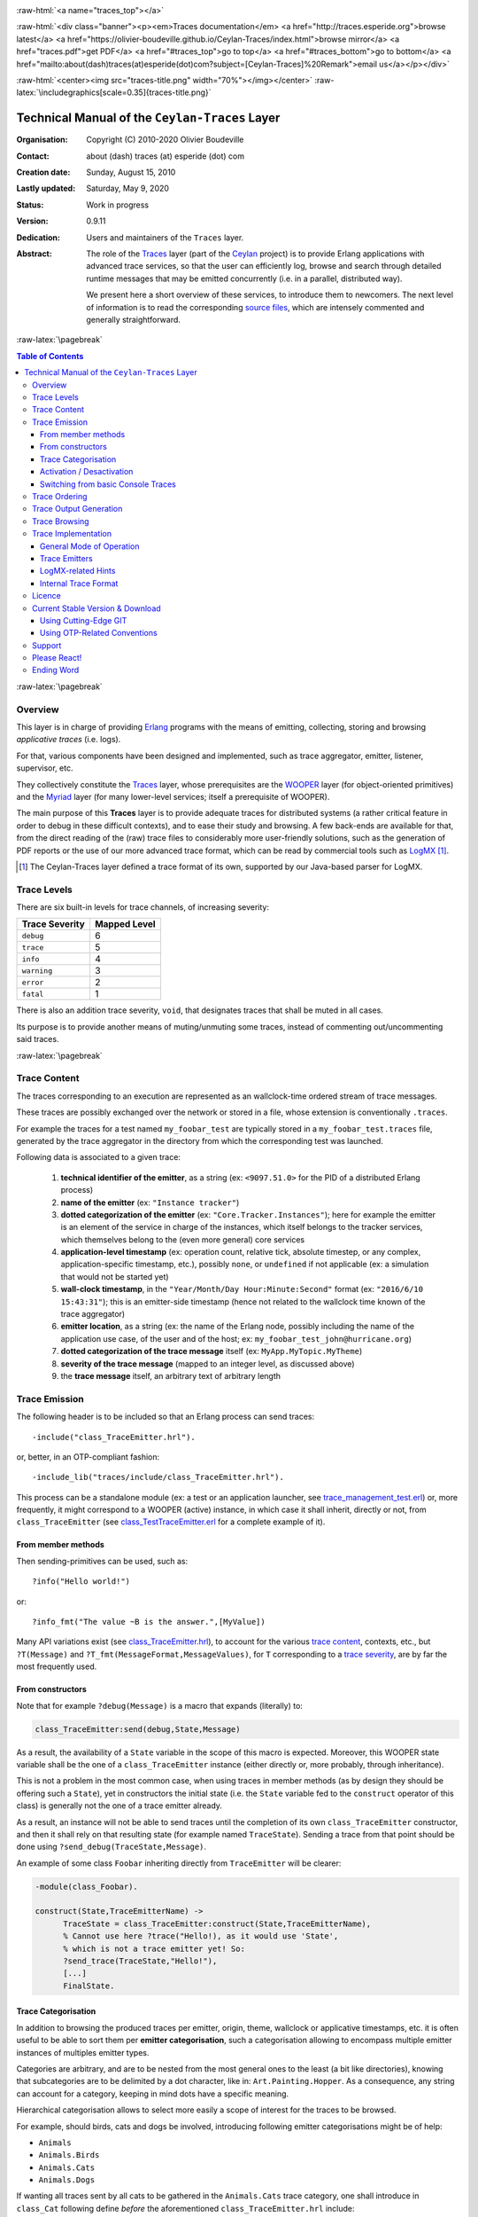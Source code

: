 .. _Top:


.. title:: Welcome to the Ceylan-Traces documentation

.. comment stylesheet specified through GNUmakefile


.. role:: raw-html(raw)
   :format: html

.. role:: raw-latex(raw)
   :format: latex

.. comment Would appear too late, can only be an be used only in preamble:
.. comment :raw-latex:`\usepackage{graphicx}`
.. comment As a result, in this document at least a '.. figure:: XXXX' must
.. exist, otherwise: 'Undefined control sequence \includegraphics.'.


:raw-html:`<a name="traces_top"></a>`

:raw-html:`<div class="banner"><p><em>Traces documentation</em> <a href="http://traces.esperide.org">browse latest</a> <a href="https://olivier-boudeville.github.io/Ceylan-Traces/index.html">browse mirror</a> <a href="traces.pdf">get PDF</a> <a href="#traces_top">go to top</a> <a href="#traces_bottom">go to bottom</a> <a href="mailto:about(dash)traces(at)esperide(dot)com?subject=[Ceylan-Traces]%20Remark">email us</a></p></div>`



:raw-html:`<center><img src="traces-title.png" width="70%"></img></center>`
:raw-latex:`\includegraphics[scale=0.35]{traces-title.png}`



===============================================
Technical Manual of the ``Ceylan-Traces`` Layer
===============================================


:Organisation: Copyright (C) 2010-2020 Olivier Boudeville
:Contact: about (dash) traces (at) esperide (dot) com
:Creation date: Sunday, August 15, 2010
:Lastly updated: Saturday, May 9, 2020
:Status: Work in progress
:Version: 0.9.11
:Dedication: Users and maintainers of the ``Traces`` layer.
:Abstract:

	The role of the `Traces <http://traces.esperide.org/>`_ layer (part of the `Ceylan <https://github.com/Olivier-Boudeville/Ceylan>`_ project) is to provide Erlang applications with advanced trace services, so that the user can efficiently log, browse and search through detailed runtime messages that may be emitted concurrently (i.e. in a parallel, distributed way).

	We present here a short overview of these services, to introduce them to newcomers.
	The next level of information is to read the corresponding `source files <https://github.com/Olivier-Boudeville/Ceylan-Traces>`_, which are intensely commented and generally straightforward.


.. meta::
   :keywords: Traces, log, browse, emit, layer, generic, general-purpose, helper code, library, layer


:raw-latex:`\pagebreak`

.. contents:: Table of Contents
	:depth: 3


:raw-latex:`\pagebreak`

--------
Overview
--------

This layer is in charge of providing `Erlang <http://erlang.org>`_ programs with the means of emitting, collecting, storing and browsing *applicative traces* (i.e. logs).

For that, various components have been designed and implemented, such as trace aggregator, emitter, listener, supervisor, etc.

They collectively constitute the `Traces <http://traces.esperide.org/>`_ layer, whose prerequisites are the `WOOPER <http://wooper.esperide.org/>`_ layer (for object-oriented primitives) and the `Myriad <http://myriad.esperide.org/>`_ layer (for many lower-level services; itself a prerequisite of WOOPER).

The main purpose of this **Traces** layer is to provide adequate traces for distributed systems (a rather critical feature in order to debug in these difficult contexts), and to ease their study and browsing. A few back-ends are available for that, from the direct reading of the (raw) trace files to considerably more user-friendly solutions, such as the generation of PDF reports or the use of our more advanced trace format, which can be read by commercial tools such as `LogMX <http://www.logmx.com/>`_ [#]_.

.. [#] The Ceylan-Traces layer defined a trace format of its own, supported by our Java-based parser for LogMX.


.. _`trace levels`


.. _`trace severity`:

------------
Trace Levels
------------

There are six built-in levels for trace channels, of increasing severity:

===================== ============
Trace Severity        Mapped Level
===================== ============
``debug``             6
``trace``             5
``info``              4
``warning``           3
``error``             2
``fatal``             1
===================== ============


There is also an addition trace severity, ``void``, that designates traces that shall be muted in all cases.

Its purpose is to provide another means of muting/unmuting some traces, instead of commenting out/uncommenting said traces.




:raw-latex:`\pagebreak`


.. _`trace content`:

-------------
Trace Content
-------------

The traces corresponding to an execution are represented as an wallclock-time ordered stream of trace messages.

These traces are possibly exchanged over the network or stored in a file, whose extension is conventionally ``.traces``.

For example the traces for a test named ``my_foobar_test`` are typically stored in a ``my_foobar_test.traces`` file, generated by the trace aggregator in the directory from which the corresponding test was launched.

Following data is associated to a given trace:

 #. **technical identifier of the emitter**, as a string (ex: ``<9097.51.0>`` for the PID of a distributed Erlang process)
 #. **name of the emitter** (ex: ``"Instance tracker"``)
 #. **dotted categorization of the emitter** (ex: ``"Core.Tracker.Instances"``); here for example the emitter is an element of the service in charge of the instances, which itself belongs to the tracker services, which themselves belong to the (even more general) core services
 #. **application-level timestamp** (ex: operation count, relative tick, absolute timestep, or any complex, application-specific timestamp, etc.), possibly ``none``, or ``undefined`` if not applicable (ex: a simulation that would not be started yet)
 #. **wall-clock timestamp**, in the ``"Year/Month/Day Hour:Minute:Second"`` format (ex: ``"2016/6/10 15:43:31"``); this is an emitter-side timestamp (hence not related to the wallclock time known of the trace aggregator)
 #. **emitter location**, as a string (ex: the name of the Erlang node, possibly including the name of the application use case, of the user and of the host; ex: ``my_foobar_test_john@hurricane.org``)
 #. **dotted categorization of the trace message** itself (ex: ``MyApp.MyTopic.MyTheme``)
 #. **severity of the trace message** (mapped to an integer level, as discussed above)
 #. the **trace message** itself, an arbitrary text of arbitrary length




--------------
Trace Emission
--------------

The following header is to be included so that an Erlang process can send traces::

 -include("class_TraceEmitter.hrl").

or, better, in an OTP-compliant fashion::

 -include_lib("traces/include/class_TraceEmitter.hrl").

This process can be a standalone module (ex: a test or an application launcher, see `trace_management_test.erl <https://github.com/Olivier-Boudeville/Ceylan-Traces/blob/master/test/trace_management_test.erl>`_) or, more frequently, it might correspond to a WOOPER (active) instance, in which case it shall inherit, directly or not, from ``class_TraceEmitter`` (see `class_TestTraceEmitter.erl <https://github.com/Olivier-Boudeville/Ceylan-Traces/blob/master/test/class_TestTraceEmitter.erl>`_ for a complete example of it).



From member methods
===================

Then sending-primitives can be used, such as::

  ?info("Hello world!")

or::

  ?info_fmt("The value ~B is the answer.",[MyValue])


Many API variations exist (see `class_TraceEmitter.hrl <https://github.com/Olivier-Boudeville/Ceylan-Traces/blob/master/include/class_TraceEmitter.hrl>`_), to account for the various `trace content`_, contexts, etc., but ``?T(Message)`` and ``?T_fmt(MessageFormat,MessageValues)``, for ``T`` corresponding to a `trace severity`_, are by far the most frequently used.



From constructors
=================


Note that for example ``?debug(Message)`` is a macro that expands (literally) to:

.. code:: erlang

  class_TraceEmitter:send(debug,State,Message)

As a result, the availability of a ``State`` variable in the scope of this macro is expected. Moreover, this WOOPER state variable shall be the one of a ``class_TraceEmitter`` instance (either directly or, more probably, through inheritance).

This is not a problem in the most common case, when using traces in member methods (as by design they should be offering such a ``State``), yet in constructors the initial state (i.e. the ``State`` variable fed to the ``construct`` operator of this class) is generally not the one of a trace emitter already.

As a result, an instance will not be able to send traces until the completion of its own ``class_TraceEmitter`` constructor, and then it shall rely on that resulting state (for example named ``TraceState``). Sending a trace from that point should be done using ``?send_debug(TraceState,Message)``.

An example of some class ``Foobar`` inheriting directly from ``TraceEmitter`` will be clearer:

.. code:: erlang

   -module(class_Foobar).

   construct(State,TraceEmitterName) ->
	 TraceState = class_TraceEmitter:construct(State,TraceEmitterName),
	 % Cannot use here ?trace("Hello!), as it would use 'State',
	 % which is not a trace emitter yet! So:
	 ?send_trace(TraceState,"Hello!"),
	 [...]
	 FinalState.



Trace Categorisation
====================

In addition to browsing the produced traces per emitter, origin, theme, wallclock or applicative timestamps, etc. it is often useful to be able to sort them per **emitter categorisation**, such a categorisation allowing to encompass multiple emitter instances of multiples emitter types.

Categories are arbitrary, and are to be nested from the most general ones to the least (a bit like directories), knowing that subcategories are to be delimited by a dot character, like in: ``Art.Painting.Hopper``. As a consequence, any string can account for a category, keeping in mind dots have a specific meaning.

Hierarchical categorisation allows to select more easily a scope of interest for the traces to be browsed.

For example, should birds, cats and dogs be involved, introducing following emitter categorisations might be of help:

- ``Animals``
- ``Animals.Birds``
- ``Animals.Cats``
- ``Animals.Dogs``

If wanting all traces sent by all cats to be gathered in the ``Animals.Cats`` trace category, one shall introduce in ``class_Cat`` following define *before* the aforementioned ``class_TraceEmitter.hrl`` include:

.. code:: erlang

 -define(trace_emitter_categorization,"Animals.Cats").

and use it in the constructor like the following example, where ``class_Cat`` inherits directly from ``class_Creature`` [#]_ - supposingly itself a child class of ``class_TraceEmitter``:

.. [#] We chose on purpose a different classname than ``class_Animal``, to better illustrate that trace categories can be freely specified.

.. code:: erlang

   -module(class_Cat).

   -define(trace_emitter_categorization,"Animals.Cats").
   -include("class_TraceEmitter.hrl").

   construct(State,TraceEmitterName) ->
	 TraceState = class_Creature:construct(State,
					?trace_categorize(TraceEmitterName)),
	 % Cannot use ?trace("Hello!), as it would use 'State',
	 % which is not a trace emitter yet! So:
	 ?send_warning(TraceState,"Cat on the loose!"),
	 [...]
	 FinalState.


Then all traces sent by all cats will be automatically registered with this trace emitter category.

The purpose of the ``trace_categorize`` macro used in the above example is to register the trace categorisation define through the inheritance tree so that, from the start, the most precise category is used [#]_.

.. [#] Otherwise, should the various constructors involved declare their own categorisation (which is the general case) and send traces, creating a cat instance would result in having these traces sorted under different emitter categories (ex: the one declared by ``class_Cat``, by ``class_Creature``, etc.). Tracking the messages emitted by a given instance would be made more difficult than needed.




Activation / Desactivation
==========================

The trace macros used above can be fully toggled at build-time, on a per-module basis (if disabled, they incur zero runtime overhead, and no source change is required).

See the ``ENABLE_TRACES`` make variable in `GNUmakevars.inc <https://github.com/Olivier-Boudeville/Ceylan-Traces/blob/master/GNUmakevars.inc>`_ for that, and do not forget to recompile all classes and modules that shall observe this newer setting.

Note that the ``warning``, ``error`` and ``fatal`` trace severities will not be impacted by this setting, as they shall remain always available (never muted).

Doing so incurs a very low runtime overhead anyway (supposing of course that sending these failure-related messages happens rather infrequently), as the cost of a mostly idle trace aggregator (which is spawned in all cases) is mostly negligible - knowing that runtime resource consumption happens only when/if emitting traces for good.



Switching from basic Console Traces
===================================

In some cases, it may be convenient to have first one's lower-level, debugging traces be directly output on the console.

Then, once the most basic bugs are fixed (ex: the program is not crashing anymore), the full power of this ``Traces`` layer can be best used, by switching these first, basic traces to the more advanced traces presented here.

To output (basic) console traces, one may use the `trace_utils <https://github.com/Olivier-Boudeville/Ceylan-Myriad/blob/master/src/utils/trace_utils.erl>`_ module of the ``Myriad`` layer. For example:

  ``trace_utils:debug_fmt("Hello world #~B",[2])``

Then switching to the mainstream, more advanced traces discussed here is just a matter of replacing, for a given trace type ``T`` (ex: ``debug``), ``trace_utils:T`` with ``?T``, like in:

  ``?debug_fmt("Hello world #~B",[2])``

(with no further change in the trace parameters).


--------------
Trace Ordering
--------------

It should be noted that the ordering of the reported traces is the one seen by the trace aggregator, based on their receiving order by this process (not for example based on any sending order of the various emitters involved - there is hardly any distributed global time available anyway).

So, due to network and emitter latencies, it may happen (rather infrequently) that in a distributed setting a trace message associated to a cause ends up being listed, among the registered traces, *after* a trace message associated to a consequence thereof [#]_; nevertheless each trace includes a wall-clock timestamp corresponding to its sending (hence expressed according to the local time of its trace emitter).

.. [#] A total, reproducible order on the distributed traces could be implemented, yet its runtime cost would be sufficiently high to have a far larger impact onto the executions that this trace system is to instrument than the current system (and such an impact would of course not be desirable).


-----------------------
Trace Output Generation
-----------------------

Traces may be browsed thanks to either of the following supervision solutions (see ``class_TraceSupervisor.erl``):

- ``text_traces``, itself available in two variations:

 - ``text_only`` if wanting to have traces be directly written to disk as pure, yet human-readable, text
 - ``pdf``, if wanting to read finally the traces in a generated PDF file (hence the actual text includes a relevant mark-up, and as such is less readable directly)

- ``advanced_traces``, for smarter log tools such as LogMX (the default), as discussed below

Indeed the tool that generally we use for trace browsing is `LogMX <http://www.logmx.com/>`_, which we integrated:

.. image:: logmx-interface.png
		   :scale: 45 %


We implemented a Java-based parser of our trace format for LogMX (see ``CeylanTraceParser.java``):

.. image:: logmx-levels.png
		   :scale: 65 %


--------------
Trace Browsing
--------------

Traces can be browsed with this tool:

- **live** (i.e. during the execution of the program), either from its start or upon connection to the instrumented program whilst it is already running [#]_ (see ``class_TraceListener.erl`` and ``trace_listening_test.erl``)
- **post mortem** (i.e. after the program terminated for any reason, based on the trace file that it left)

.. [#] In which case the trace supervisor will first receive, transactionally, a compressed version of all past traces; then all new ones will be sent to this new listener, resulting in no trace being possibly lost.


The trace supervision solution can be switched at compile time (see the ``TraceType`` defined in ``traces/include/traces.hrl``); the ``Traces`` layer shall then be rebuilt.



--------------------
Trace Implementation
--------------------


General Mode of Operation
=========================

All processes are able to emit traces, either by using standalone trace sending primitives (mostly for plain Erlang processes), or by inheriting from the ``TraceEmitter`` class, in the (general) case of `WOOPER <http://wooper.esperide.org>`_-based processes.

In the vast majority of cases, all these emitters send their traces to a single trace aggregator, in charge of collecting them and storing them on-disk (for most uses, their memory footprint would be quickly too large for RAM), according to an adequate trace format.

This trace format can be parsed by various trace supervisors, the most popular being `LogMX <http://www.logmx.com>`_.

Various measures have been taken in order to reduce the overhead induced by the overall trace system.

Notably traces are sent in a "fire and forget", non-blocking manner (thanks to oneways, which are not specifically acknowledged). The number of messages exchanged is thus reduced, at the cost of a lesser synchronization of the traces (i.e. there is no strong guarantee that the traces will be ultimately recorded and displayed in the order of their emission in wallclock-time, as they will be directly and sequentially stored in their actual order of receiving by the trace aggregator [#]_, an order which itself depends on the potentially varied network latencies experienced from the potential multiple sources to the trace aggregator).

.. [#] For example, if both the trace aggregator and a process B are running on the same host, and if a process A, running on another host, emits a trace then sends a message to B so that B sends in turn a trace, then the trace from  B *might* in some cases be received - and thus be listed - by the aggregator *before* the trace for A (it depends on the network congestion, relative scheduling of processes, etc.).



Trace Emitters
==============

When sending a trace, an emitter relies on its ``trace_timestamp`` attribute, and sends a (binarised) string representation thereof (obtained thanks to the ``~p`` quantifier of ``io:format/2`` ). This allows the trace subsystem to support all kinds of application-specific traces (ex: integers, floats, tuples, strings, etc.).



LogMX-related Hints
===================

One can find `here <https://github.com/Olivier-Boudeville/Ceylan-Traces/tree/master/conf/logmx>`_ various elements in order to better integrate LogMX (ex: parser, configuration files, etc.).

An important setting is how much memory (RAM) is allowed for that tool (see the ``MAX_MEMORY`` entry in `startup.conf <https://github.com/Olivier-Boudeville/Ceylan-Traces/blob/master/conf/logmx/startup.conf>`_).



Internal Trace Format
=====================

(for the most curious users)

Each trace line is a raw text (hence not a binary content) made of a series of predefined fields, separated by the pipe (``|``) delimiter character.

The text message included in a trace can contain any number of instances of this field delimiter.

Example of a raw trace line (end of lines added for readability)::

  <0.45.0>|I am a test emitter of traces|TraceEmitter.Test|none|
  2016/6/13 14:21:16|trace_management_run-paul@hurricane.foobar.org|
  MyTest.SomeCategory|6|Hello debug world!

or::

  <9097.51.0>|Instance tracker|Core.Tracker.Instances|14875|
  2016/6/10 15:43:31|My_application_case-john@hurricane.foobar.org|
  Execution.Uncategorized|4|Creating a new root instance tracker
  whose troubleshooting mode is enabled.




:raw-latex:`\pagebreak`


.. _`free software`:


-------
Licence
-------

Ceylan-Traces is licensed by its author (Olivier Boudeville) under a disjunctive tri-license giving you the choice of one of the three following sets of free software/open source licensing terms:

- `Mozilla Public License <http://www.mozilla.org/MPL/MPL-1.1.html>`_ (MPL), version 1.1 or later (very close to the former `Erlang Public License <http://www.erlang.org/EPLICENSE>`_, except aspects regarding Ericsson and/or the Swedish law)

- `GNU General Public License <http://www.gnu.org/licenses/gpl-3.0.html>`_ (GPL), version 3.0 or later

- `GNU Lesser General Public License <http://www.gnu.org/licenses/lgpl.html>`_ (LGPL), version 3.0 or later


This allows the use of the Traces code in as wide a variety of software projects as possible, while still maintaining copyleft on this code.

Being triple-licensed means that someone (the licensee) who modifies and/or distributes it can choose which of the available sets of licence terms he is operating under.

We hope that enhancements will be back-contributed (ex: thanks to merge requests), so that everyone will be able to benefit from them.




---------------------------------
Current Stable Version & Download
---------------------------------

As mentioned, the single, direct prerequisite of `Ceylan-Traces <https://github.com/Olivier-Boudeville/Ceylan-Traces>`_ is `Ceylan-WOOPER <https://github.com/Olivier-Boudeville/Ceylan-WOOPER>`_, which implies in turn `Ceylan-Myriad <https://github.com/Olivier-Boudeville/Ceylan-Myriad>`_ and `Erlang <http://erlang.org>`_, version 22.1 or more recent [#]_.

.. [#] Note that, in the Ceylan-Myriad repository, we have a script to streamline the installation of Erlang, see `install-erlang.sh <https://github.com/Olivier-Boudeville/Ceylan-Myriad/blob/master/conf/install-erlang.sh>`_; use ``install-erlang.sh --help`` for guidance.



Using Cutting-Edge GIT
======================

This is the installation method that we use and recommend; the Traces ``master`` branch is meant to stick to the latest stable version: we try to ensure that this main line always stays functional (sorry for the pun). Evolutions are to take place in feature branches and to be merged only when ready.

Once Erlang is available, it should be just a matter of executing:

.. code:: bash

 $ git clone https://github.com/Olivier-Boudeville/Ceylan-Myriad myriad
 $ cd myriad && make all && cd ..

 $ git clone https://github.com/Olivier-Boudeville/Ceylan-WOOPER wooper
 $ cd wooper && make all && cd ..

 $ git clone https://github.com/Olivier-Boudeville/Ceylan-Traces traces
 $ cd traces && make all


Running a corresponding test just then boils down to:

.. code:: bash

 $ cd test && make trace_management_run CMD_LINE_OPT="--batch"


Should LogMX be installed and available in the PATH, the test may simply become:

.. code:: bash

 $ make trace_management_run


:raw-html:`<a name="otp"></a>`

.. _`otp-build`:

Using OTP-Related Conventions
=============================


Build-time Conventions
----------------------

As discussed in these sections of `Myriad <http://myriad.esperide.org/myriad.html#otp>`_ and `WOOPER <http://wooper.esperide.org/index.html#otp>`_, we added the (optional) possibility of generating a Traces *OTP application* out of the build tree, ready to be integrated into an *(OTP) release*. For that we rely on `rebar3 <https://www.rebar3.org/>`_, `relx <https://github.com/erlware/relx>`_ and `hex <https://hex.pm/>`_.

Unlike Myriad (which is an OTP *library* application), Traces is (like WOOPER) an OTP *active* application, meaning the reliance on an application that can be started/stopped (``traces_app``) and a root supervisor (``traces_sup``); unlike WOOPER this time - whose main server (the class manager) is a ``gen_server`` - Traces relies on a trace aggregator that is a background server process yet that does not implement the ``gen_server`` behaviour but the `supervisor_bridge <http://erlang.org/doc/man/supervisor_bridge.html>`_ one: the trace aggregator is indeed `a WOOPER instance <http://wooper.esperide.org/index.html#otp_for_instances>`_.

As for Myriad and WOOPER, most versions of Traces are also published as `Hex packages <https://hex.pm/packages/traces>`_.

For more details, one may have a look at:

- `rebar.config.template <https://github.com/Olivier-Boudeville/Ceylan-Traces/blob/master/conf/rebar.config.template>`_, the general rebar configuration file used when generating the Traces OTP application and release (implying the automatic management of Myriad and WOOPER)
- `rebar-for-hex.config.template <https://github.com/Olivier-Boudeville/Ceylan-Traces/blob/master/conf/rebar-for-hex.config.template>`_, to generate a corresponding Hex package for Traces (whose structure and conventions is quite different from the previous OTP elements)
- `rebar-for-testing.config.template <https://github.com/Olivier-Boudeville/Ceylan-Traces/blob/master/conf/rebar-for-testing.config.template>`_, the simplest test of the previous Hex package: an empty rebar project having for sole dependency that Hex package


Compile-time Conventions
------------------------

To see a full example of Ceylan-Traces use in an OTP context, one may refer to the `US-Common <https://github.com/Olivier-Boudeville/us-common>`_ project.

This includes the `us_common_otp_application_test.erl <https://github.com/Olivier-Boudeville/us-common/blob/master/test/us_common_otp_application_test.erl>`_ test, a way of testing a Traces-using OTP application (here, US-Common) outside of any OTP release.


Runtime Conventions
-------------------

Whether or not a graphical trace supervisor is launched depends on the batch mode, which can be set through the ``is_batch`` key in the ``traces`` section of the release's ``sys.config`` file.


-------
Support
-------

Bugs, questions, remarks, patches, requests for enhancements, etc. are to be reported to the `project interface <https://github.com/Olivier-Boudeville/Ceylan-Traces>`_ (typically `issues <https://github.com/Olivier-Boudeville/Ceylan-Traces/issues>`_) or directly at the email address mentioned at the beginning of this document.




-------------
Please React!
-------------

If you have information more detailed or more recent than those presented in this document, if you noticed errors, neglects or points insufficiently discussed, drop us a line! (for that, follow the Support_ guidelines).



-----------
Ending Word
-----------

Have fun with Ceylan-Traces!

.. comment Mostly added to ensure there is at least one figure directive,
.. otherwise the LateX graphic support will not be included:

.. figure:: traces-title.png
   :alt: Traces logo
   :width: 50 %
   :align: center

:raw-html:`<a name="traces_bottom"></a>`
